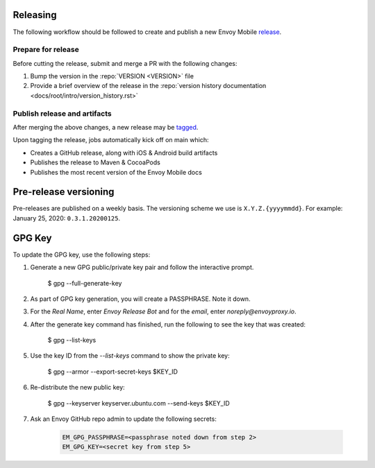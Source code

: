 .. _releasing_instructions:

Releasing
=========

The following workflow should be followed to create and publish a new Envoy Mobile
`release <https://github.com/envoyproxy/envoy-mobile/releases>`_.

Prepare for release
-------------------

Before cutting the release, submit and merge a PR with the following changes:

1. Bump the version in the :repo:`VERSION <VERSION>` file
2. Provide a brief overview of the release in the :repo:`version history documentation <docs/root/intro/version_history.rst>`

Publish release and artifacts
-----------------------------

After merging the above changes, a new release may be
`tagged <https://github.com/envoyproxy/envoy-mobile/releases>`_.

Upon tagging the release, jobs automatically kick off on main which:

- Creates a GitHub release, along with iOS & Android build artifacts
- Publishes the release to Maven & CocoaPods
- Publishes the most recent version of the Envoy Mobile docs


Pre-release versioning
======================

Pre-releases are published on a weekly basis. The versioning scheme we use is ``X.Y.Z.{yyyymmdd}``.
For example: January 25, 2020: ``0.3.1.20200125``.


GPG Key
======================

To update the GPG key, use the following steps:

1. Generate a new GPG public/private key pair and follow the interactive prompt.

    $ gpg --full-generate-key

2. As part of GPG key generation, you will create a PASSPHRASE. Note it down.
3. For the `Real Name`, enter `Envoy Release Bot` and for the `email`, enter `noreply@envoyproxy.io`.
4. After the generate key command has finished, run the following to see the key that was created:

    $ gpg --list-keys

5. Use the key ID from the `--list-keys` command to show the private key:

    $ gpg --armor --export-secret-keys $KEY_ID

6. Re-distribute the new public key:

    $ gpg --keyserver keyserver.ubuntu.com --send-keys $KEY_ID

7. Ask an Envoy GitHub repo admin to update the following secrets:

    .. code-block:: console

      EM_GPG_PASSPHRASE=<passphrase noted down from step 2>
      EM_GPG_KEY=<secret key from step 5>
